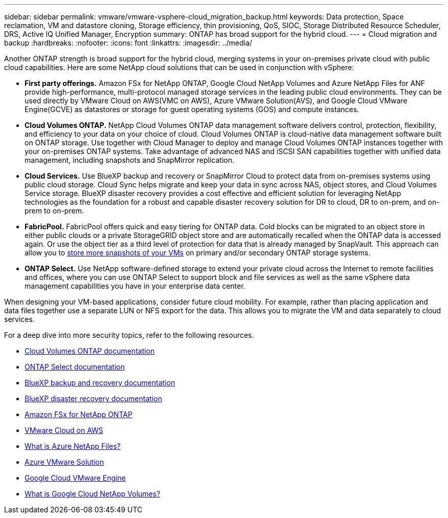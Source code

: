 ---
sidebar: sidebar
permalink: vmware/vmware-vsphere-cloud_migration_backup.html
keywords: Data protection, Space reclamation, VM and datastore cloning, Storage efficiency, thin provisioning, QoS, SIOC, Storage Distributed Resource Scheduler, DRS, Active IQ Unified Manager, Encryption
summary: ONTAP has broad support for the hybrid cloud.
---
= Cloud migration and backup
:hardbreaks:
:nofooter:
:icons: font
:linkattrs:
:imagesdir: ../media/

[.lead]
Another ONTAP strength is broad support for the hybrid cloud, merging systems in your on-premises private cloud with public cloud capabilities. Here are some NetApp cloud solutions that can be used in conjunction with vSphere:

* *First party offerings.* Amazon FSx for NetApp ONTAP, Google Cloud NetApp Volumes and Azure NetApp Files for ANF provide high-performance, multi-protocol managed storage services in the leading public cloud environments. They can be used directly by VMware Cloud on AWS(VMC on AWS), Azure VMware Solution(AVS), and Google Cloud VMware Engine(GCVE) as datastores or storage for guest operating systems (GOS) and compute instances.
* *Cloud Volumes ONTAP.* NetApp Cloud Volumes ONTAP data management software delivers control, protection, flexibility, and efficiency to your data on your choice of cloud. Cloud Volumes ONTAP is cloud-native data management software built on ONTAP storage. Use together with Cloud Manager to deploy and manage Cloud Volumes ONTAP instances together with your on-premises ONTAP systems. Take advantage of advanced NAS and iSCSI SAN capabilities together with unified data management, including snapshots and SnapMirror replication.
* *Cloud Services.* Use BlueXP backup and recovery or SnapMirror Cloud to protect data from on-premises systems using public cloud storage. Cloud Sync helps migrate and keep your data in sync across NAS, object stores, and Cloud Volumes Service storage. BlueXP disaster recovery provides a cost effective and efficient solution for leveraging NetApp technologies as the foundation for a robust and capable disaster recovery solution for DR to cloud, DR to on-prem, and on-prem to on-prem.
* *FabricPool.* FabricPool offers quick and easy tiering for ONTAP data. Cold blocks can be migrated to an object store in either public clouds or a private StorageGRID object store and are automatically recalled when the ONTAP data is accessed again. Or use the object tier as a third level of protection for data that is already managed by SnapVault. This approach can allow you to https://www.linkedin.com/pulse/rethink-vmware-backup-again-keith-aasen/[store more snapshots of your VMs^] on primary and/or secondary ONTAP storage systems.
* *ONTAP Select.* Use NetApp software-defined storage to extend your private cloud across the Internet to remote facilities and offices, where you can use ONTAP Select to support block and file services as well as the same vSphere data management capabilities you have in your enterprise data center.

When designing your VM-based applications, consider future cloud mobility. For example, rather than placing application and data files together use a separate LUN or NFS export for the data. This allows you to migrate the VM and data separately to cloud services.

For a deep dive into more security topics, refer to the following resources.

* link:https://docs.netapp.com/us-en/bluexp-cloud-volumes-ontap/index.html[Cloud Volumes ONTAP documentation]
* link:https://docs.netapp.com/us-en/ontap-select/[ONTAP Select documentation]
* link:https://docs.netapp.com/us-en/bluexp-backup-recovery/index.html[BlueXP backup and recovery documentation]
* link:https://docs.netapp.com/us-en/bluexp-disaster-recovery/index.html[BlueXP disaster recovery documentation]
* link:https://aws.amazon.com/fsx/netapp-ontap/[Amazon FSx for NetApp ONTAP]
* link:https://www.vmware.com/products/vmc-on-aws.html[VMware Cloud on AWS]
* link:https://learn.microsoft.com/en-us/azure/azure-netapp-files/azure-netapp-files-introduction[What is Azure NetApp Files?
]
* link:https://azure.microsoft.com/en-us/products/azure-vmware/[Azure VMware Solution]
* link:https://cloud.google.com/vmware-engine[Google Cloud VMware Engine]
* link:https://cloud.google.com/netapp/volumes/docs/discover/overview[What is Google Cloud NetApp Volumes?]
